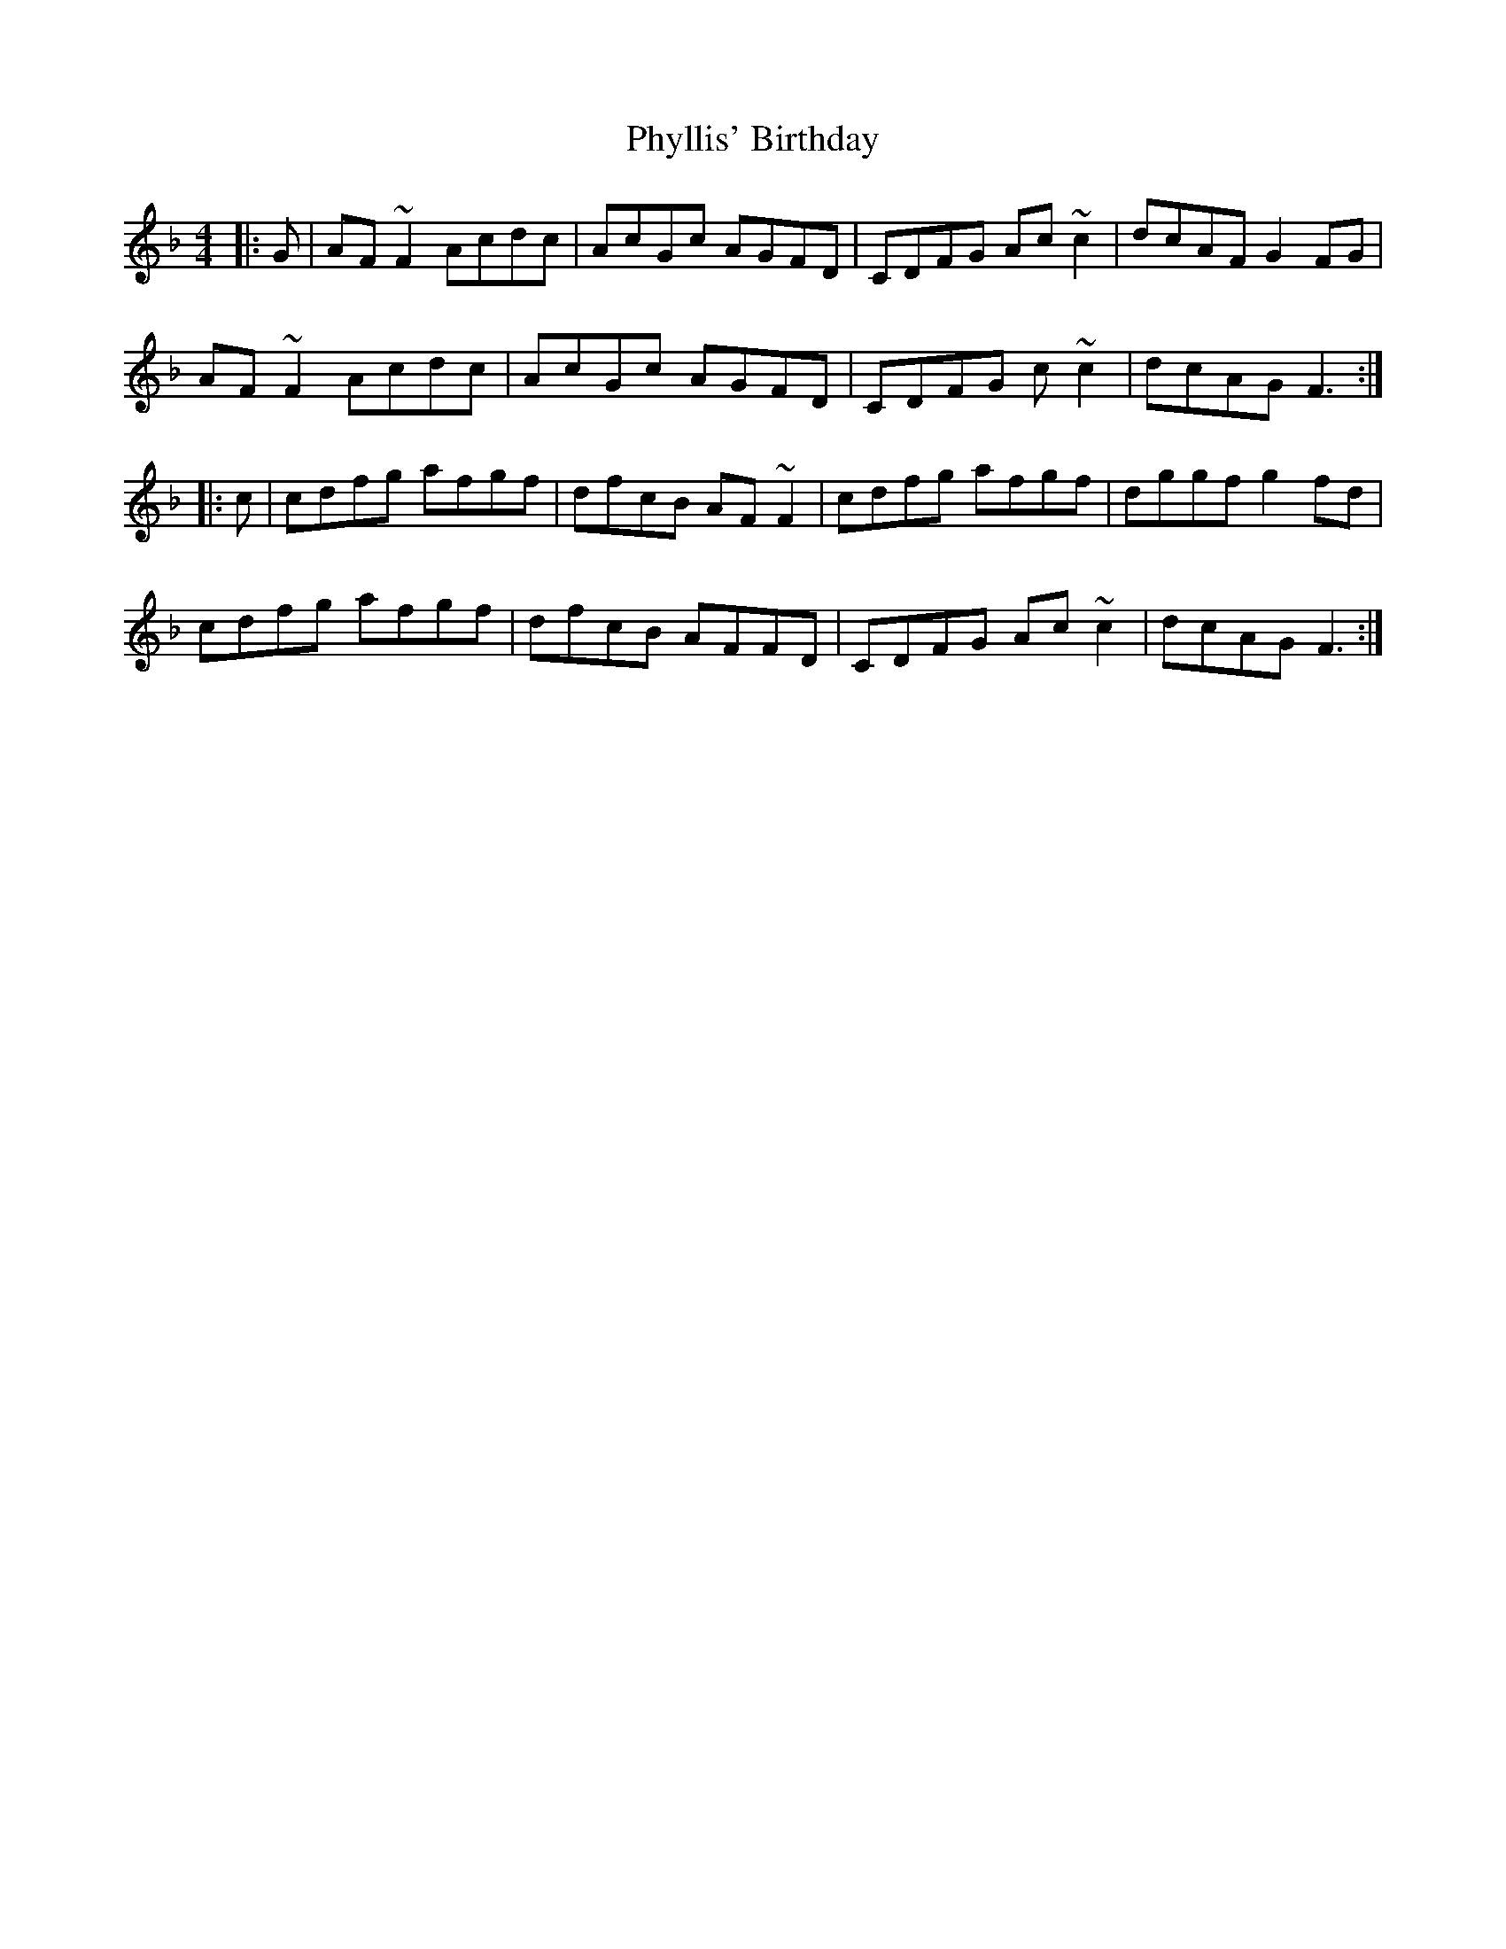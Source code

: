 X: 32235
T: Phyllis' Birthday
R: reel
M: 4/4
K: Fmajor
|:G|AF ~F2 Acdc|AcGc AGFD|CDFG Ac ~c2|dcAF G2FG|
AF ~F2 Acdc|AcGc AGFD|CDFG c ~c2|dcAG F3:|
|:c|cdfg afgf|dfcB AF ~F2|cdfg afgf|dggf g2 fd|
cdfg afgf|dfcB AFFD|CDFG Ac ~c2|dcAG F3:|

